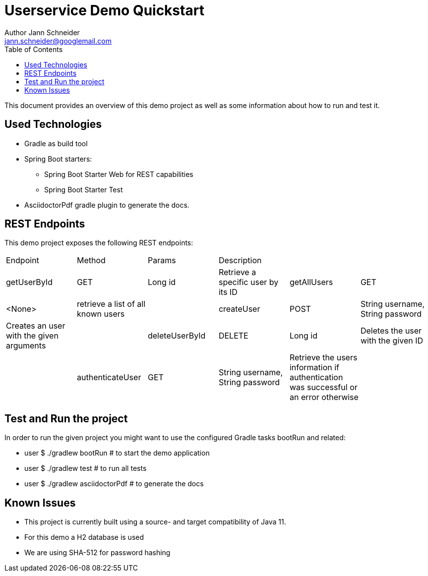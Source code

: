 = Userservice Demo Quickstart 
Author Jann Schneider <jann.schneider@googlemail.com> 
:toc:
:homepage: https://github.com/nblix/userservicedemoemo


This document provides an overview of this demo project as well as some information about how to run and test it. 

== Used Technologies 

* Gradle as build tool 
* Spring Boot starters:
** Spring Boot Starter Web for REST capabilities 
** Spring Boot Starter Test 
* AsciidoctorPdf gradle plugin to generate the docs. 


== REST Endpoints

This demo project exposes the following REST endpoints: 

|===
| Endpoint | Method | Params | Description ||
| getUserById | GET | Long id | Retrieve a specific user by its ID  
| getAllUsers | GET | <None> | retrieve a list of all known users |
| createUser | POST | String username, String password | Creates an user with the given arguments |
| deleteUserById | DELETE | Long id | Deletes the user with the given ID | 
| authenticateUser | GET | String username, String password | Retrieve the users information if authentication was successful or an error otherwise | 
|===


== Test and Run the project

In order to run the given project you might want to 
use the configured Gradle tasks bootRun and related: 

* user $ ./gradlew bootRun # to start the demo application
* user $ ./gradlew test # to run all tests 
* user $ ./gradlew asciidoctorPdf # to generate the docs 


== Known Issues 

* This project is currently built using a source- and target compatibility of Java 11. 
* For this demo a H2 database is used 
* We are using SHA-512 for password hashing 
